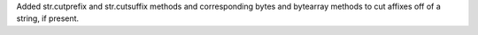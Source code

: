 Added str.cutprefix and str.cutsuffix methods and corresponding bytes and bytearray methods to cut affixes off of a string, if present.